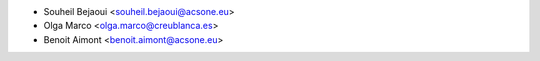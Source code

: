 * Souheil Bejaoui <souheil.bejaoui@acsone.eu>
* Olga Marco <olga.marco@creublanca.es>
* Benoit Aimont <benoit.aimont@acsone.eu>
